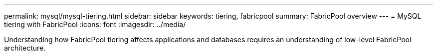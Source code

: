 ---
permalink: mysql/mysql-tiering.html
sidebar: sidebar
keywords: tiering, fabricpool
summary: FabricPool overview
---
= MySQL tiering with FabricPool
:icons: font
:imagesdir: ../media/

:hardbreaks:
:nofooter:
:icons: font
:linkattrs:
:imagesdir: ../media/

[.lead]
Understanding how FabricPool tiering affects applications and databases requires an understanding of low-level FabricPool architecture.

